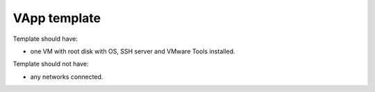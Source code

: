 
VApp template
=============

Template should have:

* one VM with root disk with OS, SSH server and VMware Tools installed.

Template should not have:

* any networks connected.

